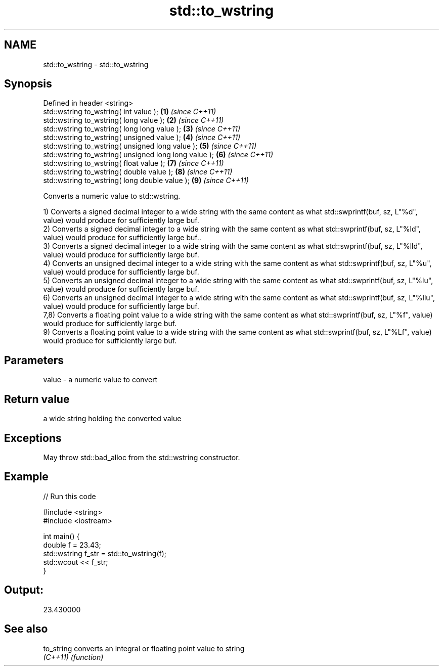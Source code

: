 .TH std::to_wstring 3 "2020.03.24" "http://cppreference.com" "C++ Standard Libary"
.SH NAME
std::to_wstring \- std::to_wstring

.SH Synopsis
   Defined in header <string>
   std::wstring to_wstring( int value );                \fB(1)\fP \fI(since C++11)\fP
   std::wstring to_wstring( long value );               \fB(2)\fP \fI(since C++11)\fP
   std::wstring to_wstring( long long value );          \fB(3)\fP \fI(since C++11)\fP
   std::wstring to_wstring( unsigned value );           \fB(4)\fP \fI(since C++11)\fP
   std::wstring to_wstring( unsigned long value );      \fB(5)\fP \fI(since C++11)\fP
   std::wstring to_wstring( unsigned long long value ); \fB(6)\fP \fI(since C++11)\fP
   std::wstring to_wstring( float value );              \fB(7)\fP \fI(since C++11)\fP
   std::wstring to_wstring( double value );             \fB(8)\fP \fI(since C++11)\fP
   std::wstring to_wstring( long double value );        \fB(9)\fP \fI(since C++11)\fP

   Converts a numeric value to std::wstring.

   1) Converts a signed decimal integer to a wide string with the same content as what std::swprintf(buf, sz, L"%d", value) would produce for sufficiently large buf.
   2) Converts a signed decimal integer to a wide string with the same content as what std::swprintf(buf, sz, L"%ld", value) would produce for sufficiently large buf..
   3) Converts a signed decimal integer to a wide string with the same content as what std::swprintf(buf, sz, L"%lld", value) would produce for sufficiently large buf.
   4) Converts an unsigned decimal integer to a wide string with the same content as what std::swprintf(buf, sz, L"%u", value) would produce for sufficiently large buf.
   5) Converts an unsigned decimal integer to a wide string with the same content as what std::swprintf(buf, sz, L"%lu", value) would produce for sufficiently large buf.
   6) Converts an unsigned decimal integer to a wide string with the same content as what std::swprintf(buf, sz, L"%llu", value) would produce for sufficiently large buf.
   7,8) Converts a floating point value to a wide string with the same content as what std::swprintf(buf, sz, L"%f", value) would produce for sufficiently large buf.
   9) Converts a floating point value to a wide string with the same content as what std::swprintf(buf, sz, L"%Lf", value) would produce for sufficiently large buf.

.SH Parameters

   value - a numeric value to convert

.SH Return value

   a wide string holding the converted value

.SH Exceptions

   May throw std::bad_alloc from the std::wstring constructor.

.SH Example

   
// Run this code

 #include <string>
 #include <iostream>

 int main() {
     double f = 23.43;
     std::wstring f_str = std::to_wstring(f);
     std::wcout << f_str;
 }

.SH Output:

 23.430000

.SH See also

   to_string converts an integral or floating point value to string
   \fI(C++11)\fP   \fI(function)\fP
